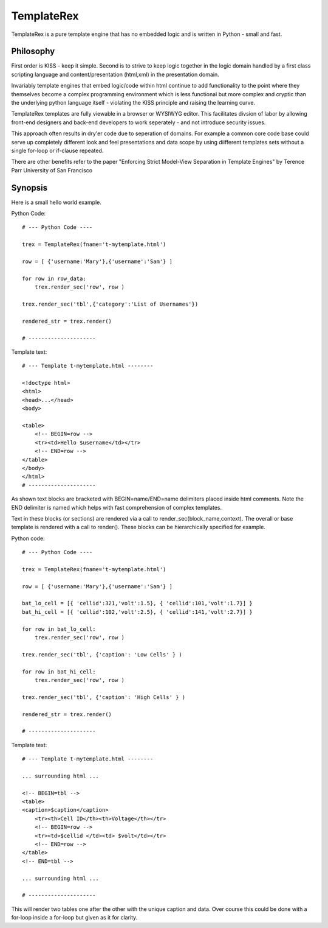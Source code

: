 TemplateRex
===========

TemplateRex is a pure template engine that has no embedded logic and is 
written in Python - small and fast.   

Philosophy
----------

First order is KISS - keep it simple. Second is to strive to keep logic 
together in the logic domain handled by a first class scripting language 
and content/presentation (html,xml) in the presentation domain. 

Invariably template engines that embed logic/code within html continue 
to add functionality to the point where they themselves become a complex 
programming environment which is less functional but more complex and 
cryptic than the underlying python language itself - violating the KISS
principle and raising the learning curve. 

TemplateRex templates are fully viewable in a browser or WYSIWYG 
editor. This facilitates divsion of labor by allowing front-end 
designers and back-end developers to work seperately - and not introduce 
security issues. 

This approach often results in dry'er code due to seperation of domains.
For example a common core code base could serve up completely different
look and feel presentations and data scope by using diifferent templates
sets without a single for-loop or if-clause repeated.

There are other benefits refer to the paper "Enforcing Strict Model-View Separation in
Template Engines" by Terence Parr University of San Francisco 


Synopsis
--------

Here is a small hello world example.

Python Code::

    # --- Python Code ----

    trex = TemplateRex(fname='t-mytemplate.html')

    row = [ {'username:'Mary'},{'username':'Sam'} ]

    for row in row_data:
        trex.render_sec('row', row )
        
    trex.render_sec('tbl',{'category':'List of Usernames'})

    rendered_str = trex.render()

    # ---------------------

Template text::

    # --- Template t-mytemplate.html --------
    
    <!doctype html>
    <html>
    <head>...</head>
    <body>
    
    <table>
        <!-- BEGIN=row -->
        <tr><td>Hello $username</td></tr>
        <!-- END=row -->
    </table>
    </body>
    </html>
    # ---------------------

As shown text blocks are bracketed with BEGIN=name/END=name delimiters 
placed inside html comments. Note the END delimiter is named which helps
with fast comprehension of complex templates. 

Text in these blocks (or sections) are rendered via a call to 
render_sec(block_name,context). The overall or base template
is rendered with a call to render(). These blocks can be hierarchically
specified for example.

Python code::

    # --- Python Code ----

    trex = TemplateRex(fname='t-mytemplate.html')

    row = [ {'username:'Mary'},{'username':'Sam'} ]
    
    bat_lo_cell = [{ 'cellid':321,'volt':1.5}, { 'cellid':101,'volt':1.7}] }
    bat_hi_cell = [{ 'cellid':102,'volt':2.5}, { 'cellid':141,'volt':2.7}] }

    for row in bat_lo_cell:
        trex.render_sec('row', row )

    trex.render_sec('tbl', {'caption': 'Low Cells' } )

    for row in bat_hi_cell:
        trex.render_sec('row', row )

    trex.render_sec('tbl', {'caption': 'High Cells' } )

    rendered_str = trex.render()

    # ---------------------

Template text::

    # --- Template t-mytemplate.html --------
    
    ... surrounding html ...     
        
    <!-- BEGIN=tbl -->
    <table>
    <caption>$caption</caption>
        <tr><th>Cell ID</th><th>Voltage</th></tr>
        <!-- BEGIN=row -->
        <tr><td>$cellid </td><td> $volt</td></tr>
        <!-- END=row -->
    </table>
    <!-- END=tbl -->

    ... surrounding html ...     

    # ---------------------

This will render two tables one after the other with the unique caption and data. Over course this could be
done with a for-loop inside a for-loop but given as it for clarity. 




 


